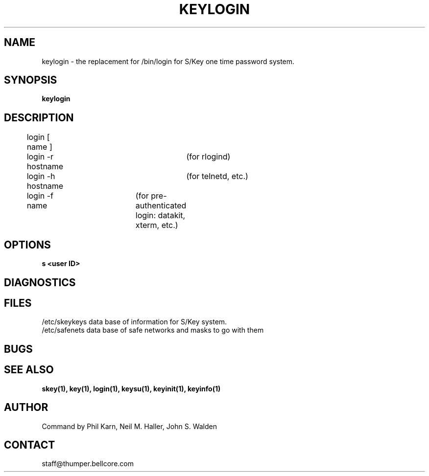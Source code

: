 .ll 6i
.pl 10.5i
.\"	@(#)keylogin.1	1.0 (Bellcore) 12/2/91
.\"
.lt 6.0i
.TH KEYLOGIN 1 "2 December 1991"
.AT 3
.SH NAME
keylogin \-  the replacement for /bin/login for S/Key one time password system.
.SH SYNOPSIS
.B keylogin 
.SH DESCRIPTION
	login [ name ]
.sp 0
	login -r hostname	(for rlogind)
.sp 0
	login -h hostname	(for telnetd, etc.)
.sp 0
	login -f name	(for pre\-authenticated login: datakit, xterm, etc.)
 

.SH OPTIONS
.B s
.B <user ID>
.SH DIAGNOSTICS
.SH FILES
.TP
/etc/skeykeys data base of information for S/Key system.
.TP
/etc/safenets data base of safe networks and masks to go with them
.SH BUGS
.LP
.SH SEE ALSO
.BR skey(1),
.BR key(1),
.BR login(1),
.BR keysu(1),
.BR keyinit(1),
.BR keyinfo(1)
.SH AUTHOR
Command by Phil Karn, Neil M. Haller, John S. Walden
.SH CONTACT
staff@thumper.bellcore.com
